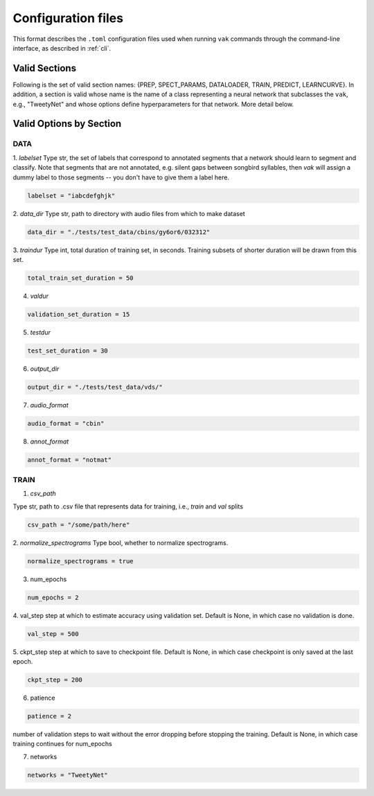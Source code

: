 .. _config:

===================
Configuration files
===================

This format describes the ``.toml`` configuration files used
when running ``vak`` commands through the command-line interface,
as described in :ref:`cli`.

Valid Sections
==============
Following is the set of valid section names:
{PREP, SPECT_PARAMS, DATALOADER, TRAIN, PREDICT, LEARNCURVE}.
In addition, a section is valid whose name is the name of a class
representing a neural network that subclasses the
``vak``, e.g., "TweetyNet"
and whose options define hyperparameters for that network.
More detail below.


Valid Options by Section
========================
DATA
-----
1. `labelset`
Type str, the set of labels that correspond to annotated segments
that a network should learn to segment and classify. Note that
segments that are not annotated, e.g. silent gaps between songbird
syllables, then `vak` will assign a dummy label to those segments
-- you don't have to give them a label here.

.. code-block:: toml

    labelset = "iabcdefghjk"

2. `data_dir`
Type str, path to directory with audio files from which to make dataset

.. code-block:: toml

    data_dir = "./tests/test_data/cbins/gy6or6/032312"

3. `traindur`
Type int, total duration of training set, in seconds.
Training subsets of shorter duration will be drawn from this set.

.. code-block:: toml

    total_train_set_duration = 50

4. `valdur`

.. code-block:: toml

    validation_set_duration = 15

5. `testdur`

.. code-block:: toml

    test_set_duration = 30

6. `output_dir`

.. code-block:: toml

    output_dir = "./tests/test_data/vds/"

7. `audio_format`

.. code-block:: toml

    audio_format = "cbin"

8. `annot_format`

.. code-block:: toml

    annot_format = "notmat"

TRAIN
-----
1. `csv_path`

Type str, path to .csv file that represents data for training,
i.e., `train` and `val` splits

.. code-block:: toml

    csv_path = "/some/path/here"

2. `normalize_spectrograms`
Type bool, whether to normalize spectrograms.

.. code-block:: toml

    normalize_spectrograms = true

3. num_epochs

.. code-block:: toml

    num_epochs = 2

4. val_step
step at which to estimate accuracy using validation set.
Default is None, in which case no validation is done.

.. code-block:: toml

    val_step = 500

5. ckpt_step
step at which to save to checkpoint file.
Default is None, in which case checkpoint is only saved at the last epoch.

.. code-block:: toml

    ckpt_step = 200

6. patience

.. code-block:: toml

    patience = 2

number of validation steps to wait without the error dropping before stopping the
training. Default is None, in which case training continues for num_epochs

7. networks

.. code-block:: toml

    networks = "TweetyNet"
